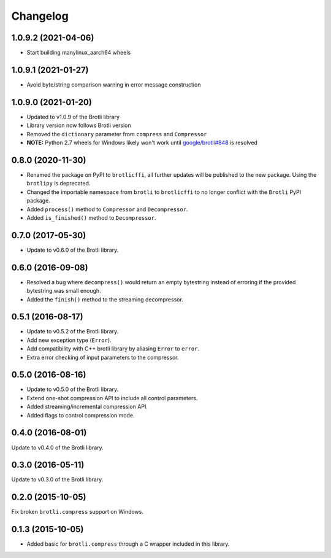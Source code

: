 Changelog
=========

1.0.9.2 (2021-04-06)
--------------------

- Start building manylinux_aarch64 wheels


1.0.9.1 (2021-01-27)
--------------------

- Avoid byte/string comparison warning in error message construction


1.0.9.0 (2021-01-20)
--------------------

- Updated to v1.0.9 of the Brotli library
- Library version now follows Brotli version
- Removed the ``dictionary`` parameter from ``compress`` and ``Compressor``
- **NOTE:** Python 2.7 wheels for Windows likely won't work until
  `google/brotli#848`_ is resolved

.. _google/brotli#848: https://github.com/google/brotli/issues/848

0.8.0 (2020-11-30)
------------------

- Renamed the package on PyPI to ``brotlicffi``, all further updates will be
  published to the new package. Using the ``brotlipy`` is deprecated.
- Changed the importable namespace from ``brotli`` to ``brotlicffi`` to no longer
  conflict with the ``Brotli`` PyPI package.
- Added ``process()`` method to ``Compressor`` and ``Decompressor``.
- Added ``is_finished()`` method to ``Decompressor``.

0.7.0 (2017-05-30)
------------------

- Update to v0.6.0 of the Brotli library.

0.6.0 (2016-09-08)
------------------

- Resolved a bug where ``decompress()`` would return an empty bytestring
  instead of erroring if the provided bytestring was small enough.
- Added the ``finish()`` method to the streaming decompressor.

0.5.1 (2016-08-17)
------------------

- Update to v0.5.2 of the Brotli library.
- Add new exception type (``Error``).
- Add compatibility with C++ brotli library by aliasing ``Error`` to ``error``.
- Extra error checking of input parameters to the compressor.

0.5.0 (2016-08-16)
------------------

- Update to v0.5.0 of the Brotli library.
- Extend one-shot compression API to include all control parameters.
- Added streaming/incremental compression API.
- Added flags to control compression mode.

0.4.0 (2016-08-01)
------------------

Update to v0.4.0 of the Brotli library.

0.3.0 (2016-05-11)
------------------

Update to v0.3.0 of the Brotli library.

0.2.0 (2015-10-05)
------------------

Fix broken ``brotli.compress`` support on Windows.

0.1.3 (2015-10-05)
------------------

- Added basic for ``brotli.compress`` through a C wrapper included in this
  library.
